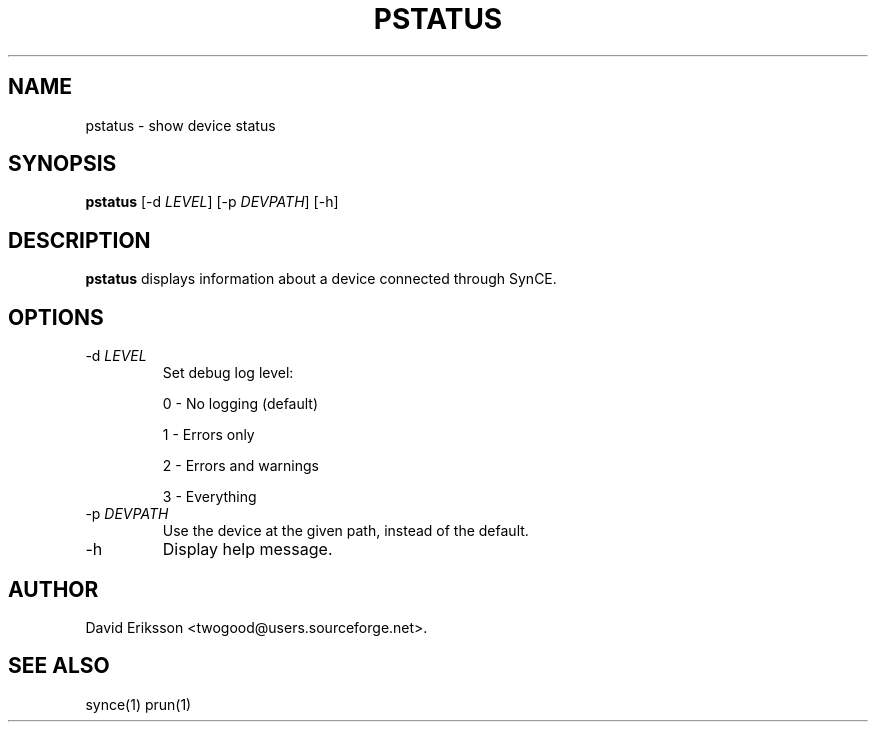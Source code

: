 .\" $Id: pstatus.1 2348 2006-04-05 14:58:44Z twogood $
.TH "PSTATUS" "1" "November 2002" "The SynCE project" "http://synce.sourceforge.net/"
.SH NAME
pstatus \- show device status

.SH SYNOPSIS
\fBpstatus\fR [-d \fILEVEL\fR] [-p \fIDEVPATH\fR] [-h]\fR

.SH "DESCRIPTION"

.PP
\fBpstatus\fR displays information about a device connected through SynCE.

.SH "OPTIONS"
.TP
-d \fILEVEL\fR
Set debug log level:
.IP
0 - No logging (default)
.IP
1 - Errors only
.IP
2 - Errors and warnings
.IP
3 - Everything

.TP
-p \fIDEVPATH\fR
Use the device at the given path, instead of the default.

.TP
-h
Display help message.




.SH "AUTHOR"
.PP
David Eriksson <twogood@users.sourceforge.net>.
.SH "SEE ALSO"
synce(1) prun(1)
